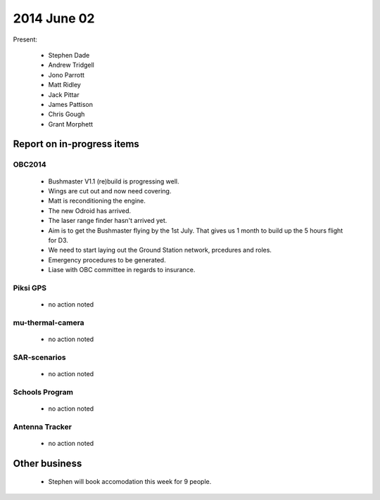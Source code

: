 2014 June 02 
===============

Present:

 * Stephen Dade
 * Andrew Tridgell
 * Jono Parrott
 * Matt Ridley
 * Jack Pittar
 * James Pattison
 * Chris Gough
 * Grant Morphett




Report on in-progress items
---------------------------


OBC2014
^^^^^^^

 * Bushmaster V1.1 (re)build is progressing well.
 * Wings are cut out and now need covering.
 * Matt is reconditioning the engine.
 * The new Odroid has arrived.
 * The laser range finder hasn't arrived yet.
 * Aim is to get the Bushmaster flying by the 1st July. That gives us 1 month to build up the 5 hours flight for D3.
 * We need to start laying out the Ground Station network, prcedures and roles.
 * Emergency procedures to be generated.
 * Liase with OBC committee in regards to insurance.



Piksi GPS
^^^^^^^^^

 * no action noted


mu-thermal-camera
^^^^^^^^^^^^^^^^^

 * no action noted


SAR-scenarios
^^^^^^^^^^^^^

 * no action noted


Schools Program
^^^^^^^^^^^^^^^

 * no action noted


Antenna Tracker
^^^^^^^^^^^^^^^ 

 * no action noted
 

Other business
--------------

 * Stephen will book accomodation this week for 9 people.
  
  
  

